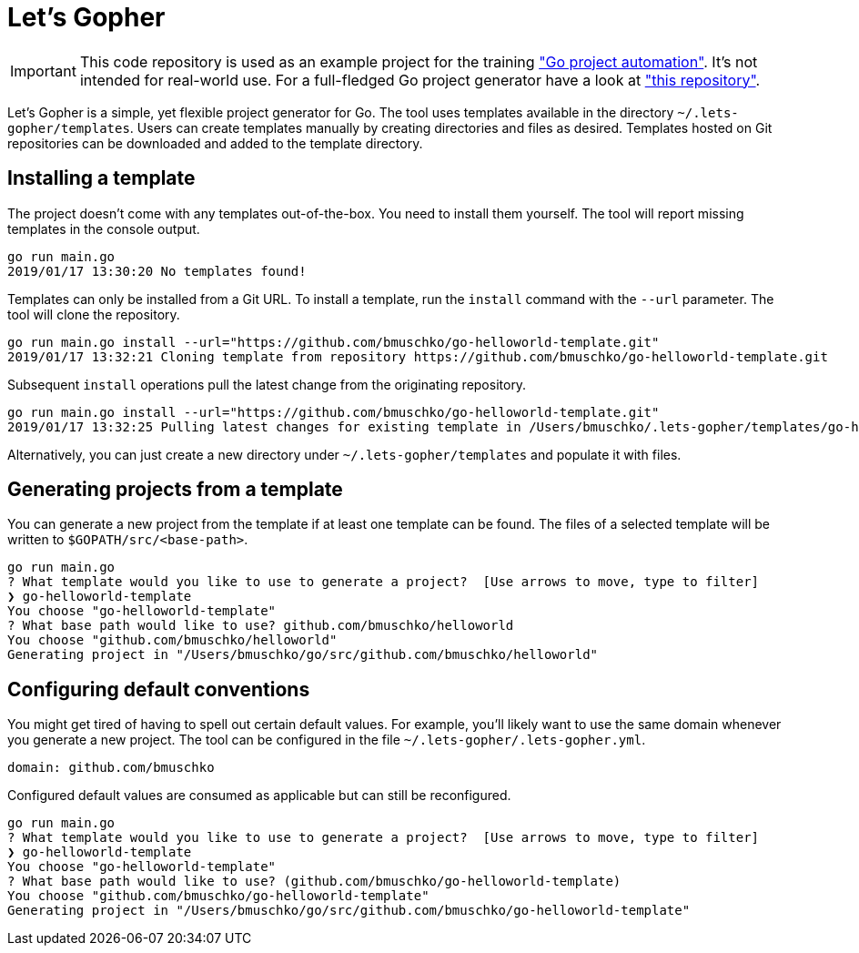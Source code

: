 = Let's Gopher

IMPORTANT: This code repository is used as an example project for the training https://github.com/bmuschko/go-project-automation/["Go project automation"]. It's not intended for real-world use. For a full-fledged Go project generator have a look at https://github.com/bmuschko/letsgopher["this repository"].

Let's Gopher is a simple, yet flexible project generator for Go. The tool uses templates available in the directory `~/.lets-gopher/templates`. Users can create templates manually by creating directories and files as desired. Templates hosted on Git repositories can be downloaded and added to the template directory.

== Installing a template

The project doesn't come with any templates out-of-the-box. You need to install them yourself. The tool will report missing templates in the console output.

----
go run main.go
2019/01/17 13:30:20 No templates found!
----

Templates can only be installed from a Git URL. To install a template, run the `install` command with the `--url` parameter. The tool will clone the repository.

----
go run main.go install --url="https://github.com/bmuschko/go-helloworld-template.git"
2019/01/17 13:32:21 Cloning template from repository https://github.com/bmuschko/go-helloworld-template.git
----

Subsequent `install` operations pull the latest change from the originating repository.

----
go run main.go install --url="https://github.com/bmuschko/go-helloworld-template.git"
2019/01/17 13:32:25 Pulling latest changes for existing template in /Users/bmuschko/.lets-gopher/templates/go-helloworld-template
----

Alternatively, you can just create a new directory under `~/.lets-gopher/templates` and populate it with files.

== Generating projects from a template

You can generate a new project from the template if at least one template can be found. The files of a selected template will be written to `$GOPATH/src/<base-path>`.

----
go run main.go
? What template would you like to use to generate a project?  [Use arrows to move, type to filter]
❯ go-helloworld-template
You choose "go-helloworld-template"
? What base path would like to use? github.com/bmuschko/helloworld
You choose "github.com/bmuschko/helloworld"
Generating project in "/Users/bmuschko/go/src/github.com/bmuschko/helloworld"
----

== Configuring default conventions

You might get tired of having to spell out certain default values. For example, you'll likely want to use the same domain whenever you generate a new project. The tool can be configured in the file `~/.lets-gopher/.lets-gopher.yml`.

[source,yaml]
----
domain: github.com/bmuschko
----

Configured default values are consumed as applicable but can still be reconfigured.

----
go run main.go
? What template would you like to use to generate a project?  [Use arrows to move, type to filter]
❯ go-helloworld-template
You choose "go-helloworld-template"
? What base path would like to use? (github.com/bmuschko/go-helloworld-template)
You choose "github.com/bmuschko/go-helloworld-template"
Generating project in "/Users/bmuschko/go/src/github.com/bmuschko/go-helloworld-template"
----


